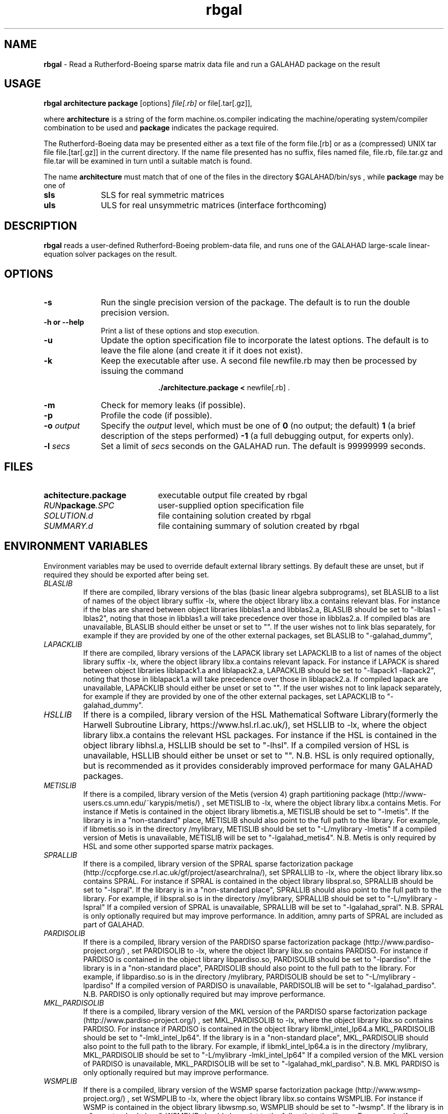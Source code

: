 .TH rbgal 1
.SH NAME
\fBrbgal\fR \- Read a Rutherford-Boeing sparse matrix data file and 
run a GALAHAD package on the result
.SH USAGE
.B rbgal architecture package
[options]
.IR file[.rb] 
or 
file[.tar[.gz]],

where
.B architecture
is a string of the form machine.os.compiler
indicating the machine/operating system/compiler combination to be used and
.B package
indicates the package required.

The Rutherford-Boeing data may be presented either as a text file of the form
file.[rb] or as a (compressed) UNIX tar file file.[tar[.gz]] in the
current directory. If the name file presented has no suffix, files named
file, file.rb, file.tar.gz and file.tar will be examined in turn until
a suitable match is found.

The name
.B architecture
must match that of one of the files in the directory
$GALAHAD/bin/sys , while
.B package
may be one of
.LP
.TP 1i
.BI sls
SLS for real symmetric matrices
.TP 1i
.BI uls
ULS for real unsymmetric matrices (interface forthcoming)

.SH DESCRIPTION
.LP
.B rbgal
reads a user-defined Rutherford-Boeing problem-data file, and runs one of the 
GALAHAD large-scale linear-equation solver packages on the result.
.SH OPTIONS
.LP
.TP 1i
.BI \-s
Run the single precision version of the package. The default is
to run the double precision version.
.TP
.B \-h or \-\-help
Print a list of these options and stop execution.
.TP
.BI \-u
Update the option specification file to incorporate the latest options.
The default is to leave the file alone (and create it if it does not exist).
.TP
.B \-k
Keep the executable after use. A second file newfile.rb may then be
processed by issuing the command
.ce 2

.B ./architecture.package < \fR newfile[.rb] .
.ce 0

.TP
.B \-m
Check for memory leaks (if possible).
.TP
.B \-p
Profile the code (if possible).
.TP
.BI \-o " output"
Specify the
.IR output
level, which must be one of
.B 0
(no output; the default)
.B 1
(a brief description of the steps performed)
.B -1
(a full debugging output, for experts only).
.TP
.BI \-l " secs"
Set a limit of
.IR secs
seconds on the GALAHAD run. The default is 99999999 seconds.
.SH FILES
.TP 20
.BI achitecture.package
executable output file created by rbgal
.TP
.IB RUN package .SPC
user-supplied option specification file
.TP
.IB SOLUTION.d
file containing solution created by rbgal
.TP
.IB SUMMARY.d
file containing summary of solution created by rbgal
.SH "ENVIRONMENT VARIABLES"
Environment variables may be used to override default external library settings.
By default these are unset, but if required they should be exported after
being set.
.TP
.IB BLASLIB
If there are compiled, library versions of the blas
(basic linear algebra subprograms), set BLASLIB to a list of
names of the object library suffix -lx, where the object library
libx.a contains relevant blas. For instance if the blas are
shared between object libraries libblas1.a and libblas2.a,
BLASLIB should be set to "-lblas1 -lblas2", noting that those in
libblas1.a will take precedence over those in libblas2.a.
If compiled blas are unavailable, BLASLIB should either be unset or set to "".
If the user wishes not to link blas separately, 
for example if they are provided by one of the other external packages, 
set BLASLIB to "-galahad_dummy",
.TP
.IB LAPACKLIB
If there are compiled, library versions of the LAPACK library
set LAPACKLIB to a list of names of the object library suffix -lx,
where the object library libx.a contains relevant lapack. For instance
if LAPACK is shared between object libraries liblapack1.a and liblapack2.a,
LAPACKLIB should be set to "-llapack1 -llapack2", noting that those in
liblapack1.a will take precedence over those in liblapack2.a. If compiled 
lapack are unavailable, LAPACKLIB should either be unset or set to "".
If the user wishes not to link lapack separately, 
for example if they are provided by one of the other external packages, 
set LAPACKLIB to "-galahad_dummy".
.TP
.IB HSLLIB
If there is a compiled, library version of the HSL Mathematical 
Software Library(formerly the Harwell Subroutine Library, 
https://www.hsl.rl.ac.uk/), set HSLLIB to -lx, 
where the object library libx.a contains the relevant HSL packages. 
For instance if the HSL is contained in the object library libhsl.a, 
HSLLIB should be set to "-lhsl". If a compiled version of HSL 
is unavailable, HSLLIB should either be unset or set to "".
N.B. HSL is only required optionally, but is recommended as it provides
considerably improved performace for many GALAHAD packages.
.TP
.IB METISLIB
If there is a compiled, library version of the Metis (version 4) graph
partitioning package (http://www-users.cs.umn.edu/~karypis/metis/) , set
METISLIB to -lx, where the object library libx.a contains Metis.  For instance
if Metis is contained in the object library libmetis.a, METISLIB should be
set to "-lmetis".  If the library is in a "non-standard" place, METISLIB should
also point to the full path to the library. For example, if libmetis.so
is in the directory /mylibrary, METISLIB should be set to
"-L/mylibrary -lmetis" If a compiled version of Metis is unavailable,
METISLIB will be set to "-lgalahad_metis4".
N.B. Metis is only required by HSL and some other supported sparse matrix 
packages.
.TP
.IB SPRALLIB
If there is a compiled, library version of the SPRAL sparse factorization
package (http://ccpforge.cse.rl.ac.uk/gf/project/asearchralna/), set SPRALLIB
to -lx, where the object library libx.so contains SPRAL.  For instance if
SPRAL is contained in the object library libspral.so, SPRALLIB should be
set to "-lspral". If the library is in a "non-standard place", SPRALLIB
should also point to the full path to the library. For example, if
libspral.so is in the directory /mylibrary, SPRALLIB should be set to
"-L/mylibrary -lspral" If a compiled version of SPRAL is unavailable,
SPRALLIB will be set to "-lgalahad_spral".
N.B. SPRAL is only optionally required but may improve performance.
In addition, amny parts of SPRAL are included as part of GALAHAD.
.TP
.IB PARDISOLIB
If there is a compiled, library version of the PARDISO sparse factorization
package (http://www.pardiso-project.org/) , set PARDISOLIB to -lx,
where the object library libx.so contains PARDISO.  For instance if PARDISO
is contained in the object library libpardiso.so, PARDISOLIB should be set to
"-lpardiso". If the library is in a "non-standard place", PARDISOLIB should
also point to the full path to the library. For example, if libpardiso.so
is in the directory /mylibrary, PARDISOLIB should be set to
"-L/mylibrary -lpardiso" If a compiled version of PARDISO is unavailable,
PARDISOLIB will be set to "-lgalahad_pardiso".
N.B. PARDISO is only optionally required but may improve performance.
.TP
.IB MKL_PARDISOLIB
If there is a compiled, library version of the MKL version of the PARDISO
sparse factorization package (http://www.pardiso-project.org/) , set
MKL_PARDISOLIB to -lx, where the object library libx.so contains PARDISO. For
instance if PARDISO is contained in the object library libmkl_intel_lp64.a
MKL_PARDISOLIB should be set to "-lmkl_intel_lp64". If the library is in a
"non-standard place", MKL_PARDISOLIB should also point to the full path to the
library. For example, if libmkl_intel_lp64.a is in the directory /mylibrary,
MKL_PARDISOLIB should be set to "-L/mylibrary -lmkl_intel_lp64"
If a compiled version of the MKL version of PARDISO is unavailable,
MKL_PARDISOLIB will be set to "-lgalahad_mkl_pardiso".
N.B. MKL PARDISO is only optionally required but may improve performance.
.TP
.IB WSMPLIB
If there is a compiled, library version of the WSMP sparse factorization
package (http://www.wsmp-project.org/) , set WSMPLIB to -lx,
where the object library libx.so contains WSMPLIB.  For instance if WSMP
is contained in the object library libwsmp.so, WSMPLIB should be set to
"-lwsmp". If the library is in a "non-standard place", WSMPLIB should
also point to the full path to the library. For example, if libwsmp.so
is in the directory /mylibrary, WSMPLIB should be set to
"-L/mylibrary -lwsmp" If a compiled version of WSMP is unavailable,
WSMPLIB will be set to "-lgalahad_wsmp".
N.B. WSMP is only optionally required but may improve performance.
.TP
.IB PASTIXLIB
place-holder for future PaStiX codes.
.TP
.IB MPILIB
place-holder for future MPI codes.
.TP
.IB MUMPSLIB
place-holder for future MUMPS codes.
.TP
.IB UMFPACKLIB
place-holder for future UMFPACK codes.
.TP
.IB SUITESPARSELIB
place-holder for future SuitSparse codes.

.SH DIAGNOSTICS
The diagnostics produced by rbgal itself are intended to be self-explanatory.
.SH "SEE ALSO"

N. I. M. Gould, D. Orban and Ph. L. Toint,
"GALAHAD - a library of thread-safe fortran 90 packages for large-scale
nonlinear optimization",
.I ACM Transactions on Mathematic Software
.B 29
(4)
(2003) 353-372.

I. S. Duff, R.  Grimes and J. Lewis,
"The Rutherford-Boeing Sparse Matrix Collection",
Technical Report RAL-TR-97-031,
Rutherford Appleton Laboratory, (1997).
.br
http://sparse-files.engr.tamu.edu/files/DOC/rb.pdf

T. A. Davis and Y. Hu, 
"The University of Florida Sparse Matrix Collection". 
.I ACM Transactions on Mathematical Software 
.B 38, 
(1), Article 1 (December 2011), (2011) 25 pages. 
.br
DOI: https://doi.org/10.1145/2049662.2049663
.br
https://sparse.tamu.edu/

.SH BUGS
Please report any bugs found to
.IB nick.gould@rl.ac.uk ,
along with any suggestions for improvements.
.SH AUTHOR
Nick Gould, Rutherford Appleton Laboratory.
